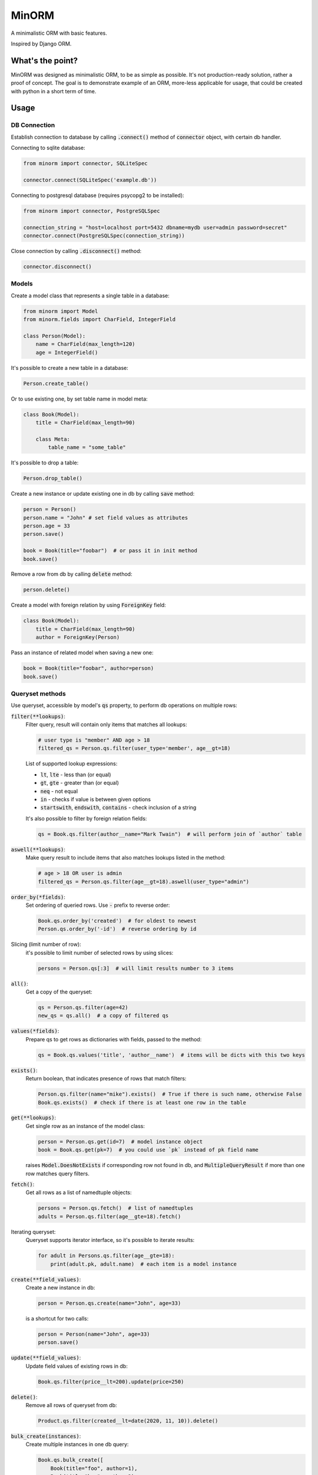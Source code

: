 MinORM
======

A minimalistic ORM with basic features.

Inspired by Django ORM.

What's the point?
-----------------
MinORM was designed as minimalistic ORM, to be as simple as possible.
It's not production-ready solution, rather a proof of concept. The goal is to demonstrate example of an ORM,
more-less applicable for usage, that could be created with python in a short term of time.

Usage
-----
DB Connection
*************

Establish connection to database by calling :code:`.connect()` method of :code:`connector` object, with certain db handler.

Connecting to sqlite database:

.. code:: python

    from minorm import connector, SQLiteSpec

    connector.connect(SQLiteSpec('example.db'))

Connecting to postgresql database (requires psycopg2 to be installed):

.. code:: python

    from minorm import connector, PostgreSQLSpec

    connection_string = "host=localhost port=5432 dbname=mydb user=admin password=secret"
    connector.connect(PostgreSQLSpec(connection_string))

Close connection by calling :code:`.disconnect()` method:

.. code:: python

    connector.disconnect()

Models
******

Create a model class that represents a single table in a database:

.. code:: python

    from minorm import Model
    from minorm.fields import CharField, IntegerField

    class Person(Model):
        name = CharField(max_length=120)
        age = IntegerField()

It's possible to create a new table in a database:

.. code:: python

    Person.create_table()

Or to use existing one, by set table name in model meta:

.. code:: python

    class Book(Model):
        title = CharField(max_length=90)

        class Meta:
            table_name = "some_table"

It's possible to drop a table:

.. code:: python

    Person.drop_table()

Create a new instance or update existing one in db by calling :code:`save` method:

.. code:: python

    person = Person()
    person.name = "John" # set field values as attributes
    person.age = 33
    person.save()

    book = Book(title="foobar")  # or pass it in init method
    book.save()

Remove a row from db by calling :code:`delete` method:

.. code:: python

    person.delete()

Create a model with foreign relation by using :code:`ForeignKey` field:

.. code:: python

    class Book(Model):
        title = CharField(max_length=90)
        author = ForeignKey(Person)

Pass an instance of related model when saving a new one:

.. code:: python

    book = Book(title="foobar", author=person)
    book.save()

Queryset methods
****************
Use queryset, accessible by model's :code:`qs` property, to perform db operations on multiple rows:

:code:`filter(**lookups)`:
    Filter query, result will contain only items that matches all lookups:

    .. code:: python

        # user type is "member" AND age > 18
        filtered_qs = Person.qs.filter(user_type='member', age__gt=18)

    List of supported lookup expressions:

    - :code:`lt`, :code:`lte` - less than (or equal)
    - :code:`gt`, :code:`gte` - greater than (or equal)
    - :code:`neq` - not equal
    - :code:`in` - checks if value is between given options
    - :code:`startswith`, :code:`endswith`, :code:`contains` - check inclusion of a string

    It's also possible to filter by foreign relation fields:

    .. code:: python

        qs = Book.qs.filter(author__name="Mark Twain")  # will perform join of `author` table


:code:`aswell(**lookups)`:
    Make query result to include items that also matches lookups listed in the method:

    .. code:: python

        # age > 18 OR user is admin
        filtered_qs = Person.qs.filter(age__gt=18).aswell(user_type="admin")

:code:`order_by(*fields)`:
    Set ordering of queried rows. Use :code:`-` prefix to reverse order:

    .. code:: python

        Book.qs.order_by('created')  # for oldest to newest
        Person.qs.order_by('-id')  # reverse ordering by id

Slicing (limit number of row):
    it's possible to limit number of selected rows by using slices:

    .. code:: python

        persons = Person.qs[:3]  # will limit results number to 3 items


:code:`all()`:
    Get a copy of the queryset:

    .. code:: python

        qs = Person.qs.filter(age=42)
        new_qs = qs.all()  # a copy of filtered qs

:code:`values(*fields)`:
    Prepare qs to get rows as dictionaries with fields, passed to the method:

    .. code:: python

        qs = Book.qs.values('title', 'author__name')  # items will be dicts with this two keys

:code:`exists()`:
    Return boolean, that indicates presence of rows that match filters:

    .. code:: python

        Person.qs.filter(name="mike").exists()  # True if there is such name, otherwise False
        Book.qs.exists()  # check if there is at least one row in the table

:code:`get(**lookups)`:
    Get single row as an instance of the model class:

    .. code:: python

        person = Person.qs.get(id=7)  # model instance object
        book = Book.qs.get(pk=7)  # you could use `pk` instead of pk field name

    raises :code:`Model.DoesNotExists` if corresponding row not found in db,
    and :code:`MultipleQueryResult` if more than one row matches query filters.

:code:`fetch()`:
    Get all rows as a list of namedtuple objects:

    .. code:: python

        persons = Person.qs.fetch()  # list of namedtuples
        adults = Person.qs.filter(age__gte=18).fetch()

Iterating queryset:
    Queryset supports iterator interface, so it's possible to iterate results:

    .. code:: python

        for adult in Persons.qs.filter(age__gte=18):
            print(adult.pk, adult.name)  # each item is a model instance


:code:`create(**field_values)`:
    Create a new instance in db:

    .. code:: python

        person = Person.qs.create(name="John", age=33)

    is a shortcut for two calls:

    .. code:: python

        person = Person(name="John", age=33)
        person.save()

:code:`update(**field_values)`:
    Update field values of existing rows in db:

    .. code:: python

        Book.qs.filter(price__lt=200).update(price=250)


:code:`delete()`:
    Remove all rows of queryset from db:

    .. code:: python

        Product.qs.filter(created__lt=date(2020, 11, 10)).delete()

:code:`bulk_create(instances)`:
    Create multiple instances in one db query:

    .. code:: python

        Book.qs.bulk_create([
            Book(title="foo", author=1),
            Book(title="bar", author=2),
            Book(title="baz", author=1),
        ])  # creates all these books in one query


:code:`select_related(*fk_fields)`:
    Prepare queryset to perform select query with join of foreign relation:

    .. code:: python

        for book in Book.qs.select_related('author'):
            # without select_related call, each related object hits db
            author = book.author
            print(book.title, author.name)

Transactions support
********************
It's possible to perform multiple model/queryset operations in transaction by using `transaction` module:

.. code:: python

    from minorm import transaction

    with transaction.atomic():
        # all db operations inside `atomic` block will run in one transaction
        author = Person.objects.create(name="Steven King", age=19)
        Book.objects.create(title="The Dark Tower: The Gunslinger", author=author)

It's also possible to manually commit/rollback changes inside transaction block:

.. code:: python

    with transaction.atomic():
        instance.save()  # instance is set for saving in transaction
        if want_to_keep:
            transaction.commit()  # permanently save instance in db
        else:
            transaction.rollback()  # remove instance from saving

        # do more stuff if it's required


TODO
----
* add more model fields
* test Postgresql support
* add basic aggregation functions (SUM, COUNT, etc)

Running tests
-------------
To run tests, create virtual environment and then run:

.. code:: bash

    make test

License
-------
The MIT License (MIT)


Contributed by `Campos Ilya`_

.. _Campos Ilya: https://github.com/EliasCampos